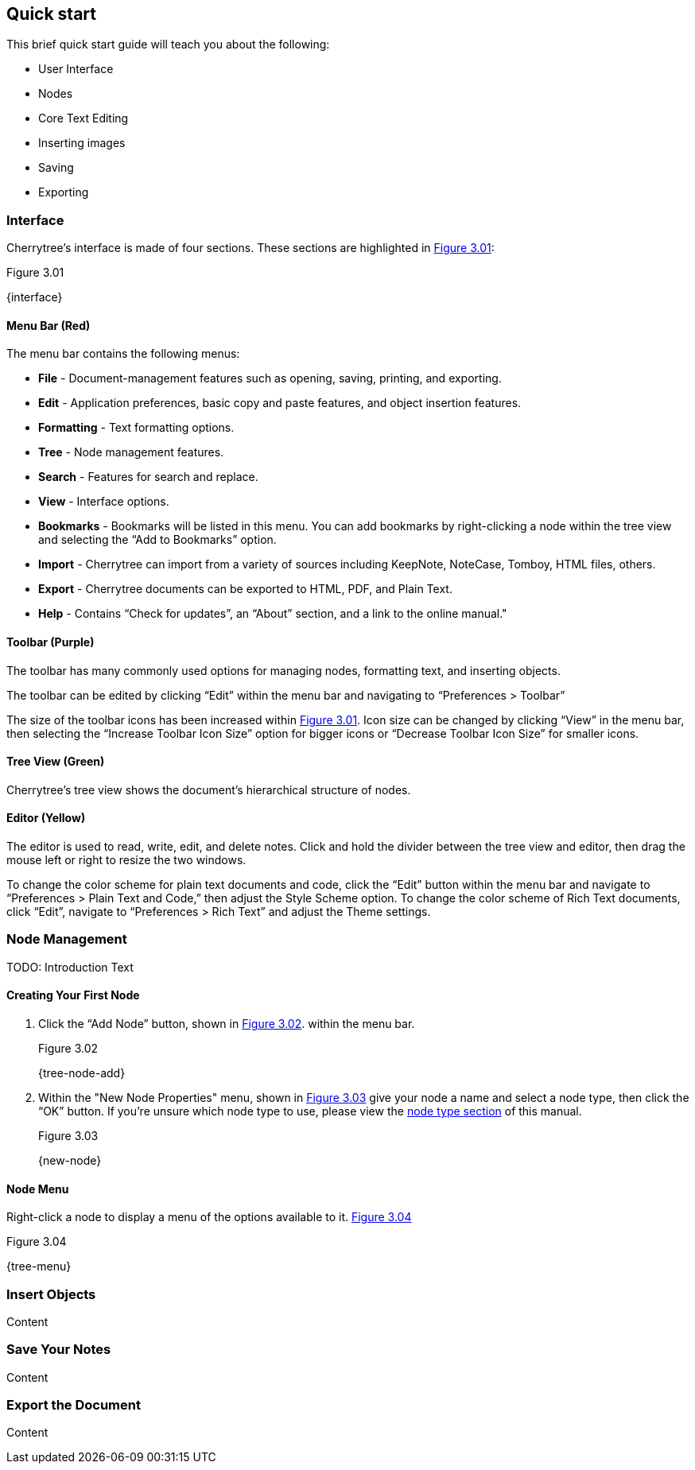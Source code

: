 == Quick start

This brief quick start guide will teach you about the following:

* User Interface
* Nodes
* Core Text Editing
* Inserting images
* Saving
* Exporting

=== Interface

Cherrytree’s interface is made of four sections. These sections are highlighted in <<figure-3.01>>:

[[figure-3.01]]
.Figure 3.01
{interface}

==== Menu Bar (Red)

The menu bar contains the following menus:

* *File* - Document-management features such as opening, saving, printing, and exporting.
* *Edit* - Application preferences, basic copy and paste features, and object insertion features.
* *Formatting* - Text formatting options.
* *Tree* - Node management features.
* *Search* - Features for search and replace.
* *View* - Interface options.
* *Bookmarks* - Bookmarks will be listed in this menu. You can add bookmarks by right-clicking a node within the tree view and selecting the “Add to Bookmarks” option.
* *Import* - Cherrytree can import from a variety of sources including KeepNote, NoteCase, Tomboy, HTML files, others.
* *Export* - Cherrytree documents can be exported to HTML, PDF, and Plain Text.
* *Help* - Contains “Check for updates”, an “About” section, and a link to the online manual."

==== Toolbar (Purple)

The toolbar has many commonly used options for managing nodes, formatting text, and inserting objects.

The toolbar can be edited by clicking “Edit” within the menu bar and navigating to “Preferences > Toolbar”

The size of the toolbar icons has been increased within <<figure-3.01>>. Icon size can be changed by clicking “View” in the menu bar, then selecting the “Increase Toolbar Icon Size” option for bigger icons or “Decrease Toolbar Icon Size” for smaller icons.

==== Tree View (Green)

Cherrytree’s tree view shows the document’s hierarchical structure of nodes.

==== Editor (Yellow)

The editor is used to read, write, edit, and delete notes. Click and hold the divider between the tree view and editor, then drag the mouse left or right to resize the two windows.

To change the color scheme for plain text documents and code, click the “Edit” button within the menu bar and navigate to “Preferences > Plain Text and Code,” then adjust the Style Scheme option. To change the color scheme of Rich Text documents, click “Edit”, navigate to “Preferences > Rich Text” and adjust the Theme settings.

=== Node Management

TODO: Introduction Text

==== Creating Your First Node

[start=1]
. Click the “Add Node” button, shown in <<figure-3.02>>. within the menu bar. +
+
[[figure-3.02]]
.Figure 3.02
{tree-node-add}

. Within the "New Node Properties" menu, shown in <<figure-3.03>> give your node a name and select a node type, then click the “OK” button. If you’re unsure which node type to use, please view the link:#_choosing_a_node_type[node type section] of this manual. +
+
[[figure-3.03]]
.Figure 3.03
{new-node}


==== Node Menu

Right-click a node to display a menu of the options available to it. <<figure-3.04>> +

[[figure-3.04]]
.Figure 3.04
{tree-menu}

=== Insert Objects

Content

=== Save Your Notes

Content

=== Export the Document

Content
